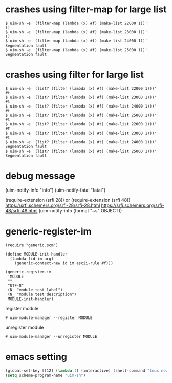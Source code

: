 
* crashes using filter-map for large list

#+BEGIN_SRC
$ uim-sh -e '(filter-map (lambda (x) #f) (make-list 22000 1))'
()
$ uim-sh -e '(filter-map (lambda (x) #f) (make-list 23000 1))'
()
$ uim-sh -e '(filter-map (lambda (x) #f) (make-list 24000 1))'
Segmentation fault
$ uim-sh -e '(filter-map (lambda (x) #f) (make-list 25000 1))'
Segmentation fault
#+END_SRC

* crashes using filter for large list

#+BEGIN_SRC
$ uim-sh -e '(list? (filter (lambda (x) #f) (make-list 22000 1)))'
#t
$ uim-sh -e '(list? (filter (lambda (x) #f) (make-list 23000 1)))'
#t
$ uim-sh -e '(list? (filter (lambda (x) #f) (make-list 24000 1)))'
#t
$ uim-sh -e '(list? (filter (lambda (x) #f) (make-list 25000 1)))'
#t
$ uim-sh -e '(list? (filter (lambda (x) #t) (make-list 22000 1)))'
#t
$ uim-sh -e '(list? (filter (lambda (x) #t) (make-list 23000 1)))'
#t
$ uim-sh -e '(list? (filter (lambda (x) #t) (make-list 24000 1)))'
Segmentation fault
$ uim-sh -e '(list? (filter (lambda (x) #t) (make-list 25000 1)))'
Segmentation fault
#+END_SRC

* debug message

(uim-notify-info "info")
(uim-notify-fatal "fatal")

(require-extension (srfi 28)) or (require-extension (srfi 48))
https://srfi.schemers.org/srfi-28/srfi-28.html
https://srfi.schemers.org/srfi-48/srfi-48.html
(uim-notify-info (format "~s" OBJECT))

* generic-register-im

#+BEGIN_SRC
(require "generic.scm")

(define MODULE-init-handler
  (lambda (id im arg)
    (generic-context-new id im ascii-rule #f)))

(generic-register-im
 'MODULE
 ""
 "UTF-8"
 (N_ "module test label")
 (N_ "module test description")
 MODULE-init-handler)
#+END_SRC


register module

#+BEGIN_SRC
# uim-module-manager --register MODULE
#+END_SRC

unregister module

#+BEGIN_SRC
# uim-module-manager --unregister MODULE
#+END_SRC

* emacs setting

#+BEGIN_SRC emacs-lisp
(global-set-key [f12] (lambda () (interactive) (shell-command "tmux neww uim-fep -u test0003")))
(setq scheme-program-name "uim-sh")
#+END_SRC
